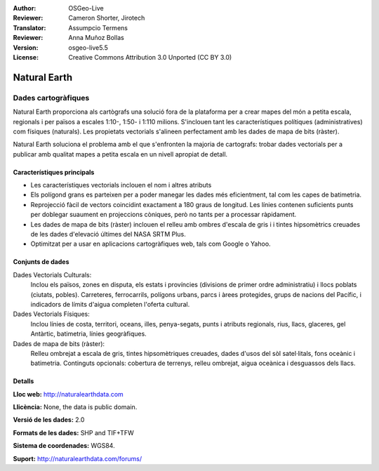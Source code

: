 :Author: OSGeo-Live
:Reviewer: Cameron Shorter, Jirotech
:Translator: Assumpcio Termens
:Reviewer: Anna Muñoz Bollas
:Version: osgeo-live5.5
:License: Creative Commons Attribution 3.0 Unported (CC BY 3.0)

.. image:: /images/project_logos/logo-naturalearth.png
  :alt: project logo
  :align: right
  :target: http://www.naturalearthdata.com/


Natural Earth
================================================================================

Dades cartogràfiques
~~~~~~~~~~~~~~~~~~~~~~~~~~~~~~~~~~~~~~~~~~~~~~~~~~~~~~~~~~~~~~~~~~~~~~~~~~~~~~~~

Natural Earth proporciona als cartògrafs una solució fora de la plataforma per  a crear mapes del món a petita escala, regionals i per països a escales 1:10-, 1:50- i 1:110 milions. S'inclouen tant les característiques polítiques (administratives) com físiques (naturals). Les propietats vectorials s'alineen perfectament amb les dades de mapa de bits (ràster).

Natural Earth soluciona el problema amb el que s'enfronten la majoria de cartografs: trobar dades vectorials per a publicar amb qualitat mapes a petita escala en un nivell apropiat de detall.


.. image:: /images/screenshots/naturalearth/naturalearth.png
  :scale: 55 %
  :alt: natural earth screenshot
  :align: right

Característiques principals
--------------------------------------------------------------------------------

* Les característiques vectorials inclouen el nom i altres atributs
* Els polígond grans es parteixen per a poder manegar les dades més eficientment, tal com les capes de batimetria.
* Reprojecció fàcil de vectors coincidint exactament a 180 graus de longitud.  Les línies contenen suficients punts per doblegar suaument en projeccions còniques, però no tants per a processar ràpidament. 
* Les dades de mapa de bits (ràster) inclouen el relleu amb ombres d'escala de gris i i tintes hipsomètrics creuades de les dades d'elevació últimes del NASA SRTM Plus.
* Optimitzat per a usar en aplicacions cartogràfiques web, tals com Google o Yahoo.

Conjunts de dades
--------------------------------------------------------------------------------

Dades Vectorials Culturals:
  Inclou els països, zones en disputa, els estats i províncies (divisions de primer ordre administratiu) i llocs poblats (ciutats, pobles). Carreteres, ferrocarrils, 
  polígons urbans, parcs i àrees protegides, grups de nacions del Pacífic, i indicadors de límits d'aigua completen l'oferta cultural.
   
Dades Vectorials Físiques:
  Inclou línies de costa, territori, oceans, illes, penya-segats, punts i atributs regionals, rius, llacs, glaceres, gel Antàrtic, batimetria, línies geogràfiques.

Dades de mapa de bits (ràster):
  Relleu ombrejat a escala de gris, tintes hipsomètriques creuades, dades d'usos del sòl satel·litals, fons oceànic i batimetria. Continguts opcionals: cobertura de terrenys, relleu ombrejat, aigua oceànica i desguassos dels llacs.


Detalls
--------------------------------------------------------------------------------

**Lloc web:** http://naturalearthdata.com

**Llicència:** None, the data is public domain.

**Versió de les dades:** 2.0

**Formats de les dades:** SHP and TIF+TFW

**Sistema de coordenades:** WGS84.

**Suport:** http://naturalearthdata.com/forums/

